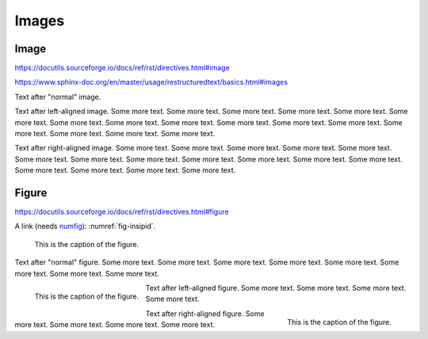 Images
======

Image
-----

https://docutils.sourceforge.io/docs/ref/rst/directives.html#image

https://www.sphinx-doc.org/en/master/usage/restructuredtext/basics.html#images

.. image:: insipid.png
    :alt: Example image showing the text "insipid Sphinx theme"

Text after "normal" image.

.. image:: insipid.png
    :alt: Example image showing the text "insipid Sphinx theme"
    :align: left

Text after left-aligned image.
Some more text. Some more text.
Some more text. Some more text.
Some more text. Some more text.
Some more text. Some more text.
Some more text. Some more text.
Some more text. Some more text.
Some more text. Some more text.
Some more text. Some more text.

.. image:: insipid.png
    :alt: Example image showing the text "insipid Sphinx theme"
    :align: right

Text after right-aligned image.
Some more text. Some more text.
Some more text. Some more text.
Some more text. Some more text.
Some more text. Some more text.
Some more text. Some more text.
Some more text. Some more text.
Some more text. Some more text.
Some more text. Some more text.


Figure
------

https://docutils.sourceforge.io/docs/ref/rst/directives.html#figure

A link (needs numfig_): :numref:`fig-insipid`.

.. _numfig: https://www.sphinx-doc.org/en/master/usage/
    configuration.html#confval-numfig


.. figure:: insipid.png
    :name: fig-insipid
    :alt: Example image showing the text "insipid Sphinx theme"

    This is the caption of the figure.

Text after "normal" figure.
Some more text. Some more text.
Some more text. Some more text.
Some more text. Some more text.
Some more text. Some more text.

.. figure:: insipid.png
    :align: left

    This is the caption of the figure.

Text after left-aligned figure.
Some more text.
Some more text.
Some more text.
Some more text.

.. figure:: insipid.png
    :align: right

    This is the caption of the figure.

Text after right-aligned figure.
Some more text.
Some more text.
Some more text.
Some more text.
